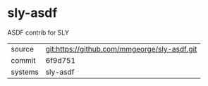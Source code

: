 * sly-asdf

ASDF contrib for SLY

|---------+----------------------------------------------|
| source  | git:https://github.com/mmgeorge/sly-asdf.git |
| commit  | 6f9d751                                      |
| systems | sly-asdf                                     |
|---------+----------------------------------------------|
